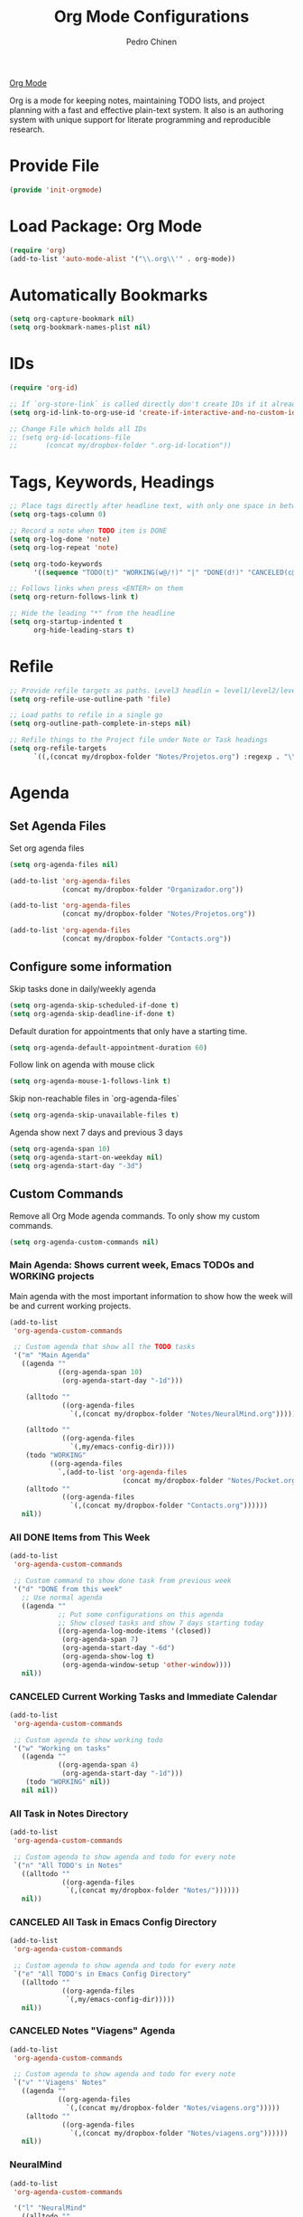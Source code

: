 #+TITLE:        Org Mode Configurations
#+AUTHOR:       Pedro Chinen
#+DATE-CREATED: [2018-09-24 Mon]
#+DATE-UPDATED: [2020-09-19 sáb]

[[https://orgmode.org/][Org Mode]]

Org is a mode for keeping notes, maintaining TODO lists, and project
planning with a fast and effective plain-text system. It also is an
authoring system with unique support for literate programming and
reproducible research.

* Provide File
:PROPERTIES:
:ID:       0a01efe1-3948-4017-b344-38ecef7b2a48
:END:
#+BEGIN_SRC emacs-lisp
  (provide 'init-orgmode)
#+END_SRC
* Load Package: Org Mode
:PROPERTIES:
:ID:       5ed0ba9d-5499-4dd2-9aa9-db12bb9d4684
:END:
#+BEGIN_SRC emacs-lisp
  (require 'org)
  (add-to-list 'auto-mode-alist '("\\.org\\'" . org-mode))
#+END_SRC
* Automatically Bookmarks
:PROPERTIES:
:ID:       a3e0c760-3e44-47a2-aea1-c24b41644235
:END:
#+BEGIN_SRC emacs-lisp
  (setq org-capture-bookmark nil)
  (setq org-bookmark-names-plist nil)
#+END_SRC

* IDs
:PROPERTIES:
:ID:       bf94cf7d-f656-48ad-b7fe-c6ef9310e1ec
:END:
#+BEGIN_SRC emacs-lisp
  (require 'org-id)

  ;; If `org-store-link` is called directly don't create IDs if it already exist
  (setq org-id-link-to-org-use-id 'create-if-interactive-and-no-custom-id)

  ;; Change File which holds all IDs
  ;; (setq org-id-locations-file
  ;;       (concat my/dropbox-folder ".org-id-location"))

#+END_SRC

* Tags, Keywords, Headings
:PROPERTIES:
:ID:       d1668e0a-a17a-4fc0-8c60-342b5f5c7891
:END:
#+BEGIN_SRC emacs-lisp
  ;; Place tags directly after headline text, with only one space in between
  (setq org-tags-column 0)

  ;; Record a note when TODO item is DONE
  (setq org-log-done 'note)
  (setq org-log-repeat 'note)

  (setq org-todo-keywords
        '((sequence "TODO(t)" "WORKING(w@/!)" "|" "DONE(d!)" "CANCELED(c@)")))

  ;; Follows links when press <ENTER> on them
  (setq org-return-follows-link t)

  ;; Hide the leading "*" from the headline
  (setq org-startup-indented t
        org-hide-leading-stars t)

#+END_SRC

* Refile
:PROPERTIES:
:ID:       cd5cd9be-2d38-496d-85e8-92ecf29ef0f4
:END:
#+BEGIN_SRC emacs-lisp
  ;; Provide refile targets as paths. Level3 headlin = level1/level2/leve3
  (setq org-refile-use-outline-path 'file)

  ;; Load paths to refile in a single go
  (setq org-outline-path-complete-in-steps nil)

  ;; Refile things to the Project file under Note or Task headings
  (setq org-refile-targets
        `((,(concat my/dropbox-folder "Notes/Projetos.org") :regexp . "\\(?:\\(?:Note\\|Task\\)s\\)")))
#+END_SRC

* Agenda
:PROPERTIES:
:ID:       741ef6f4-614b-4b2e-b5cf-28a13f9ee9e6
:END:

** Set Agenda Files
:PROPERTIES:
:ID:       d0b21712-a701-4681-80b7-d805941835e6
:END:
Set org agenda files
#+BEGIN_SRC emacs-lisp
  (setq org-agenda-files nil)

  (add-to-list 'org-agenda-files
               (concat my/dropbox-folder "Organizador.org"))

  (add-to-list 'org-agenda-files
               (concat my/dropbox-folder "Notes/Projetos.org"))

  (add-to-list 'org-agenda-files
               (concat my/dropbox-folder "Contacts.org"))

#+END_SRC

** Configure some information
:PROPERTIES:
:ID:       a75d5c64-9879-4700-b1ad-cd69d1983c7b
:END:

Skip tasks done in daily/weekly agenda
#+BEGIN_SRC emacs-lisp
  (setq org-agenda-skip-scheduled-if-done t)
  (setq org-agenda-skip-deadline-if-done t)

#+END_SRC


Default duration for appointments that only have a starting time.
#+BEGIN_SRC emacs-lisp
  (setq org-agenda-default-appointment-duration 60)

#+END_SRC

Follow link on agenda with mouse click
#+BEGIN_SRC emacs-lisp
  (setq org-agenda-mouse-1-follows-link t)

#+END_SRC

Skip non-reachable files in `org-agenda-files`
#+BEGIN_SRC emacs-lisp
  (setq org-agenda-skip-unavailable-files t)

#+END_SRC

Agenda show next 7 days and previous 3 days
#+BEGIN_SRC emacs-lisp
  (setq org-agenda-span 10)
  (setq org-agenda-start-on-weekday nil)
  (setq org-agenda-start-day "-3d")

#+END_SRC

** Custom Commands
:PROPERTIES:
:ID:       9f11523a-b7c1-432a-94b4-d406ca487263
:END:

Remove all Org Mode agenda commands. To only show my custom commands.
#+BEGIN_SRC emacs-lisp
  (setq org-agenda-custom-commands nil)

#+END_SRC

*** Main Agenda: Shows current week, Emacs TODOs and WORKING projects
:PROPERTIES:
:ID:       6aa45574-713d-47b0-8756-bd352b8f2e00
:END:

Main agenda with the most important information to show how the week
will be and current working projects.

#+BEGIN_SRC emacs-lisp
  (add-to-list
   'org-agenda-custom-commands

   ;; Custom agenda that show all the TODO tasks
   '("m" "Main Agenda"
     ((agenda ""
              ((org-agenda-span 10)
               (org-agenda-start-day "-1d")))

      (alltodo ""
               ((org-agenda-files
                 `(,(concat my/dropbox-folder "Notes/NeuralMind.org")))))

      (alltodo ""
               ((org-agenda-files
                 `(,my/emacs-config-dir))))
      (todo "WORKING"
            ((org-agenda-files
              `,(add-to-list 'org-agenda-files
                              (concat my/dropbox-folder "Notes/Pocket.org")))))
      (alltodo ""
               ((org-agenda-files
                 `(,(concat my/dropbox-folder "Contacts.org"))))))
     nil))
#+END_SRC

*** All DONE Items from This Week
:PROPERTIES:
:ID:       2970d122-05c8-47bf-8f60-0ac4e25bcf04
:END:
#+BEGIN_SRC emacs-lisp
  (add-to-list
   'org-agenda-custom-commands

   ;; Custom command to show done task from previous week
   '("d" "DONE from this week"
     ;; Use normal agenda
     ((agenda ""
              ;; Put some configurations on this agenda
              ;; Show closed tasks and show 7 days starting today
              ((org-agenda-log-mode-items '(closed))
               (org-agenda-span 7)
               (org-agenda-start-day "-6d")
               (org-agenda-show-log t)
               (org-agenda-window-setup 'other-window))))
     nil))

#+END_SRC

*** CANCELED Current Working Tasks and Immediate Calendar
:PROPERTIES:
:ID:       d0be7bcc-8135-4264-91b2-8f16ac337bb2
:END:

#+BEGIN_SRC emacs-lisp :tangle no
  (add-to-list
   'org-agenda-custom-commands

   ;; Custom agenda to show working todo
   '("w" "Working on tasks"
     ((agenda ""
              ((org-agenda-span 4)
               (org-agenda-start-day "-1d")))
      (todo "WORKING" nil))
     nil nil))

#+END_SRC

*** All Task in Notes Directory
:PROPERTIES:
:ID:       0acfba9f-08a3-4e8b-b625-2547e4837630
:END:
#+BEGIN_SRC emacs-lisp
  (add-to-list
   'org-agenda-custom-commands

   ;; Custom agenda to show agenda and todo for every note
   `("n" "All TODO's in Notes"
     ((alltodo ""
               ((org-agenda-files
                `(,(concat my/dropbox-folder "Notes/"))))))
     nil))

#+END_SRC

*** CANCELED All Task in Emacs Config Directory
:PROPERTIES:
:ID:       0acfba9f-08a3-4e8b-b625-2547e4837630
:END:
#+BEGIN_SRC emacs-lisp :tangle no
  (add-to-list
   'org-agenda-custom-commands

   ;; Custom agenda to show agenda and todo for every note
   `("e" "All TODO's in Emacs Config Directory"
     ((alltodo ""
               ((org-agenda-files
                `(,my/emacs-config-dir)))))
     nil))

#+END_SRC

*** CANCELED Notes "Viagens" Agenda
:PROPERTIES:
:ID:       a7b76845-2081-4783-abea-1c507242f4f4
:END:

#+BEGIN_SRC emacs-lisp :tangle no
  (add-to-list
   'org-agenda-custom-commands

   ;; Custom agenda to show agenda and todo for every note
   `("v" "'Viagens' Notes"
     ((agenda ""
              ((org-agenda-files
                `(,(concat my/dropbox-folder "Notes/viagens.org")))))
      (alltodo ""
               ((org-agenda-files
                 `(,(concat my/dropbox-folder "Notes/viagens.org"))))))
     nil))
#+END_SRC

*** NeuralMind
:PROPERTIES:
:ID:       c337e24a-4b90-4e46-be57-a8c7e071c311
:END:
#+BEGIN_SRC emacs-lisp
  (add-to-list
   'org-agenda-custom-commands

   '("l" "NeuralMind"
     ((alltodo ""
               ((org-agenda-files
                 `(,(concat my/dropbox-folder "Notes/NeuralMind.org"))))))))
#+END_SRC

*** Get Things Done
:PROPERTIES:
:ID:       9c99f396-cf8a-480c-bb8b-b6ec4635090c
:END:
#+BEGIN_SRC emacs-lisp
  (add-to-list
   'org-agenda-custom-commands

   '("g" "Get Things Done"
     ((agenda ""
              ((org-agenda-span 4)
               (org-agenda-start-day "-1d")))
      (todo "WORKING"
            ((org-agenda-files
              `(,(concat my/dropbox-folder "Notes/Projetos.org")))))
      (todo ""
            ((org-agenda-overriding-header "\nInbox\n")
             (org-agenda-files
              `(,(concat my/dropbox-folder "Notes/gtd_inbox.org")))))
      (tags "CLOSED>=\"<today>\""
            ((org-agenda-overriding-header "\nCompleted today\n"))))))
#+END_SRC
* Structure Templates
:PROPERTIES:
:ID:       abdb3d61-d414-492b-bf87-d670c5f52d82
:END:

Templates for source blocks
#+BEGIN_SRC emacs-lisp
  (setq org-structure-template-alist nil)

  (add-to-list
   'org-structure-template-alist
   `("l"
     ,(concat "#+BEGIN_SRC emacs-lisp\n"
              "?\n"
              "#+END_SRC")))

  (add-to-list
   'org-structure-template-alist
   `("ln"
     ,(concat "#+BEGIN_SRC emacs-lisp :tangle no\n"
              "?\n"
              "#+END_SRC")))

  (add-to-list
   'org-structure-template-alist
   `("s"
     ,(concat "#+BEGIN_SRC sh\n"
              "?\n"
              "#+END_SRC")))

  (add-to-list
   'org-structure-template-alist
    `("t"
     ,(concat "#+BEGIN_SRC text\n"
              "?\n"
              "#+END_SRC")))

  (add-to-list
   'org-structure-template-alist
    `("latex"
     ,(concat "#+BEGIN_SRC latex\n"
              "?\n"
              "#+END_SRC")))

#+END_SRC

* Babel Load Languages
:PROPERTIES:
:ID:       3187a406-3e9b-4ddb-839b-4385deca07f1
:END:

Create Variable to hold all languages that I want to be enabled
#+BEGIN_SRC emacs-lisp
  (defvar my/org-languages nil
    "List of languages enabled in Org Mode Blocks")

#+END_SRC

** Add support for Emacs Lisp
:PROPERTIES:
:ID:       e3868b22-706d-48c2-8545-5f79a16dfe30
:END:
#+BEGIN_SRC emacs-lisp
  (add-to-list
   'my/org-languages
   '(emacs-lisp . t))

#+END_SRC

** Add support for Shell
:PROPERTIES:
:ID:       81fa4906-c501-4377-aa4c-70e5fee03387
:END:
Shell has changed somehow and depending of your
current `org-version' or `Emacs-version' it needs to load '(shell . t)
or '(sh . t)
https://emacs.stackexchange.com/questions/21366/should-i-have-removed-shell-t-to-clear-an-ob-shell-initialization-error/21368
#+BEGIN_SRC emacs-lisp
  (let ((shell-list '(shell . t))
        (sh-list '(sh . t))
        (elem nil))

    (if (version< org-version "9")
        (setq elem sh-list)
      (setq elem shell-list))

    (add-to-list
     'my/org-languages
     elem))

#+END_SRC

** Add support for Python
:PROPERTIES:
:ID:       933d309e-8a98-498c-a57f-a1fcc28b41f7
:END:
#+BEGIN_SRC emacs-lisp
  (add-to-list
   'my/org-languages
   '(python . t))

#+END_SRC

** Add support for Latex
:PROPERTIES:
:ID:       b8b399fd-dcac-4b0b-9d85-9b35e2a29f5c
:END:
#+BEGIN_SRC emacs-lisp
  (add-to-list
   'my/org-languages
   '(latex . t))

#+END_SRC

** Effectively loads languages
:PROPERTIES:
:ID:       f8a20334-6856-448b-976e-dcd7a9f5ea5c
:END:
#+BEGIN_SRC emacs-lisp
  ;; Support to languages in #-begin_src #end_src code
  (org-babel-do-load-languages
   'org-babel-load-languages
   my/org-languages)
#+END_SRC

* Functions
:PROPERTIES:
:ID:       82c60e4e-7fc8-44bc-aa49-c947d43dc8b0
:END:

** What to Do in This Week
:PROPERTIES:
:ID:       88aaa898-d7c3-4d43-ad8b-b51ca1e8145b
:END:
#+BEGIN_SRC emacs-lisp
  (defun my-week-and-todo-list ()
      "Create a list of this week and todo items"
      (interactive)

      ;; Add a theme.
      (load-theme 'tango)

      ;; Get the Agenda indexed by 'm'
      (org-agenda nil "m")

      ;; Remove other windows so this is the only one visible
      (delete-other-windows))
#+END_SRC

** Update Org Timestamp
:PROPERTIES:
:ID:       3a743891-504e-4e4d-941b-953fd05ccc6b
:END:
#+BEGIN_SRC emacs-lisp
  (defun my-update-org-timestamp ()
    "Search for the string 'DATE-UPDATED' and chage the inactive
  timestamp after it."

    ;; Check to see if this is an Org mode file
    (when (and (eq major-mode 'org-mode)
               (eq buffer-read-only nil))

      ;; Save excursion so the pointer isn't changed
      (save-excursion

        ;; Go to the first positon in the buffer
        (goto-char (point-min))

        ;; Search for the string DATE-UPDATED: [2018-09-23 Sun])
        (if (not (null (search-forward-regexp "DATE-UPDATED: " nil t)))

            ;; Save the begin to where to delete.
            (let ((begin (point)))

              ;; Search for the next ']' the end of a date.
              (search-forward "]")

              ;; Delete the date described as [year-month=day DayofWeek]
              (delete-region begin (point))

              ;; Insert date of today
              (org-insert-time-stamp (current-time) nil t))

          ;; Text is not found: Message and do nothing
          (message "DATE-UPDATED does not exist in this buffer")))))

#+END_SRC

** Add Ids to All Headings
:PROPERTIES:
:ID:       5ce021fa-2ef7-4232-ad68-b06c9bc71b85
:END:
#+BEGIN_SRC emacs-lisp
  (defun my-add-ids-to-all-headings ()
    "Insert ids to every heading in the file. If it already has one do nothing"
    (interactive)
    (save-excursion
      (goto-char (point-max))
      (while (outline-previous-heading)
        (org-id-get-create))))

#+END_SRC

** Toggle Timestamp (Inactive to Active, vice versa)
:PROPERTIES:
:ID:       67c751e1-8e7a-4e38-af90-8201bea4de0e
:END:
#+BEGIN_SRC emacs-lisp
  (defun my-org-toggle-timestamp(beforeList afterList)
    "Toggle a time stamp to active and inactive, vice versa"

    ;; Don't change the cursor position
    (save-excursion

      ;; Narrow to the begin-end of line
      (narrow-to-region (progn
                          (beginning-of-line)
                          (point))
                        (progn
                          (end-of-line)
                          (point)))

      ;; search for begin-end of DATE
      (let ((begin (search-backward (first beforeList) nil t))
            (end (search-forward (first (rest beforeList)) nil t)))

        ;; if a DATE is found
        (if (and (not (not begin)) (not (not end)))
            (progn

              ;; change character for the appropriate one
              (delete-region begin (+ begin 1))
              (goto-char begin)
              (insert (first afterList))

              ;; change character for the appropriate one
              (goto-char end)
              (delete-region (- end 1) end)
              (insert (first (rest afterList))))))

      ;; Widen buffer
      (widen)))


  (defun my-org-active-timestamp ()
    "Active a timestamp, change [date] to <date>"
    (interactive)

    (my-org-toggle-timestamp '("[" "]") '("<" ">")))


  (defun my-org-inactive-timestamp ()
    "Inactive a timestamp, change <date> to [date]"
    (interactive)

    (my-org-toggle-timestamp '("<" ">") '("[" "]")))
#+END_SRC

** Id Remove Entry
:PROPERTIES:
:ID:       c331d738-e710-46ae-aed1-11b5a9902c14
:END:
#+BEGIN_SRC emacs-lisp
  ;; https://emacs.stackexchange.com/questions/30303/how-to-remove-org-id-drawer-location-file-entry
  (defun org-id-remove-entry ()
  "Remove/delete the ID entry and update the databases.
  Update the `org-id-locations' global hash-table, and update the
  `org-id-locations-file'.  `org-id-track-globally' must be `t`."
  (interactive)
    (save-excursion
      (org-back-to-heading t)
      (when (org-entry-delete (point) "ID")
        (org-id-update-id-locations nil 'silent))))
#+END_SRC

** Style Current Text
:PROPERTIES:
:ID:       c2de9ca1-9ca8-4e99-a408-37d581a6c720
:END:

*** Function to Get Begin and End Points
:PROPERTIES:
:ID:       4d9b080c-039b-4685-a03b-86cdfe2bb575
:END:


#+BEGIN_SRC emacs-lisp
  (defun my-begin-word-or-region ()
    "Get begin of WORD or REGION"

    (save-excursion
      ;; Get begin point of word
      (let ((point-begin
             (progn
               (forward-whitespace -1)
               (forward-char)
               (point))))

        ;; If region is active. Get its begin point
        (when (region-active-p)
          (setq point-begin (region-beginning)))

        ;; Return point
        point-begin)))

  (defun my-end-word-or-region ()
    "Get end of WORD or REGION"

    (save-excursion
      ;; Get end point of word
      (let ((point-end
             (progn
               (forward-whitespace 1)
               (backward-char)
               (point))))

        ;; If region is active. Get its end point
        (when (region-active-p)
          (setq point-end (region-end)))

        ;; Return point
        point-end)))
#+END_SRC

*** Function to Insert Char into Begin and End Point
:PROPERTIES:
:ID:       aed3fcdf-a49f-4d0e-b727-555fac20e6ba
:END:
#+BEGIN_SRC emacs-lisp
  (defun my-insert-string (begin end string)
    "Insert STRING in BEGIN and END point"

    ;; Put in the STRING in END position first so BEGIN position
    ;; won't be changed when adding STRING
    (goto-char end)
    (insert string)

    (goto-char begin)
    (insert string))
#+END_SRC

*** Italic
:PROPERTIES:
:ID:       438050d9-4708-4e5a-9d0b-2a1aaa3dcbdb
:END:

#+BEGIN_SRC emacs-lisp
  (defun my-org-italic-current-text ()
    "Make current WORD or REGION italic"
    (interactive)

    ;; Don't change the actual point
    (save-excursion

      ;; Set region of current word
      (let ((point-begin (my-begin-word-or-region))
            (point-end (my-end-word-or-region)))

        (my-insert-string point-begin point-end "/"))))
#+END_SRC

*** Bold
:PROPERTIES:
:ID:       713b4d63-ff3a-479e-b884-70585d4e66f4
:END:

#+BEGIN_SRC emacs-lisp
  (defun my-org-bold-current-text ()
    "Make current WORD or REGION bold"
    (interactive)

    ;; Don't change the actual point
    (save-excursion

      ;; Set region of current word
      (let ((point-begin (my-begin-word-or-region))
            (point-end (my-end-word-or-region)))

        (my-insert-string point-begin point-end "*"))))
#+END_SRC

* Hooks
:PROPERTIES:
:ID:       97b4a8b1-8d0b-4f54-9c25-44439c58c3f9
:END:
#+BEGIN_SRC emacs-lisp
  (defun my-org-hook-function ()
    "Check this file is an org file, is it is execute some functions"

    ;; Add hook before save
    (add-hook 'before-save-hook 'my-update-org-timestamp))


  ;; Add hook to org mode
  (add-hook 'org-mode-hook 'my-org-hook-function)
  (add-hook 'org-insert-heading-hook 'org-id-get-create)

  (add-hook 'org-mode-hook
            ;; Create hook when org mode is enabled
            (lambda()
              (visual-line-mode t)
              ))

#+END_SRC

* CANCELED Load Package: Org Contacts
CLOSED: [2018-11-23 sex 21:51]
:PROPERTIES:
:ID:       89910a66-0e0b-4e9d-a4da-61386dd74c51
:END:
- State "DONE"       from "WORKING"    [2018-11-23 sex 21:51]

#+BEGIN_SRC emacs-lisp
  (when (boundp 'org-contacts-files)
    (setq (concat my/dropbox-folder "Contacts.org")))
#+END_SRC

* Capture Templates
:PROPERTIES:
:ID:       d860bf58-caf5-4869-b56b-f74a9150a38a
:END:

Remove all capture templates.
#+BEGIN_SRC emacs-lisp
  (setq org-capture-templates nil)

#+END_SRC

** Template Structure
:PROPERTIES:
:ID:       a9e7947a-772f-476d-8365-8a7b50acde28
:END:

[[id:25a25f76-eb2c-4203-8a75-6a49751f0cc7][Capture Template Structures]]

** Contact Template
:PROPERTIES:
:ID:       fb54fa73-e4c7-4653-acd4-8357b9adb7bd
:END:
#+BEGIN_SRC emacs-lisp
  (let ((filename (concat my/dropbox-folder "Contacts.org"))
        (template "* %^{Nome}
  :PROPERTIES:
  :EMAIL: %^{Email}
  :NOTE: %^{NOTE}
  :END:
  <%^{yyyy-mm-dd} +1y>"))

    (add-to-list
     'org-capture-templates
     `("c" "Contact" entry
       (file ,filename)
       ,template
       :empty-lines 1
       :kill-buffer
       :unarrowed)))

#+END_SRC

** Project Template
:PROPERTIES:
:ID:       47c0325c-9ce4-4c35-b376-6836fab45957
:END:

#+BEGIN_SRC emacs-lisp
  (let ((filename (concat my/dropbox-folder "Notes/Projetos.org"))
        (template "* TODO %^{Project Idea}
  %T
  %a
  %?
  "))

      (add-to-list
       'org-capture-templates
       `("p" "Project Idea" entry
         (file ,filename)
         ,template
         :empty-lines 1)))

#+END_SRC

** Conversa Template
:PROPERTIES:
:ID:       7fb6d611-0a97-44d4-9d68-a0b5e80b59c9
:END:

#+BEGIN_SRC emacs-lisp
  (let ((filename (concat my/dropbox-folder "Notes/Conversas.org"))
        (template "* Conversa: %<%Y-%m-%d>
  <%<%Y-%m-%d>>

  Raiva    : XX/10
  Amor     : XX/10
  Medo     : XX/10
  Coragem  : XX/10
  Tristeza : XX/10
  Alegria  : XX/10

  %?
  "))

    (add-to-list
     'org-capture-templates
     `("C" "Conversas" plain
       (file ,filename)
       ,template
       :empty-lines 1)))
#+END_SRC
** NeuralMind Template
:PROPERTIES:
:ID:       0faee2d9-c51b-4164-99cc-e47b591b816d
:END:
#+BEGIN_SRC emacs-lisp
  (let ((filename (concat my/dropbox-folder "Notes/NeuralMind.org"))
        (template (concat "* TODO NeuralMind: %^{Qualquer Coisa}"
                          "\n"
                          " ")))
    (add-to-list
     'org-capture-templates
     `("N" "NeuralMind" entry
       (file ,filename)
       ,template
       :empty-lines 1)))
#+END_SRC
** Get Things Done
:PROPERTIES:
:ID:       1479e75c-c88e-49a9-8c53-0b2306bd9bc3
:END:
#+BEGIN_SRC emacs-lisp
    (let ((filename (concat my/dropbox-folder "Notes/gtd_inbox.org"))
          (template (concat "* TODO %?\n"
                            "/Entered on/ %U"
                            " ")))
      (add-to-list
       'org-capture-templates
       `("g" "GTD Inbox" entry
         (file ,filename)
         ,template
         :empty-lines 1)))
#+END_SRC
* Export
:PROPERTIES:
:ID:       a4a8d233-afea-4f30-98f2-0f5a18fde599
:END:

** HTML
:PROPERTIES:
:ID:       fafe5e6f-96b6-410c-a6ad-f55b9a7f3cd2
:END:
#+BEGIN_SRC emacs-lisp
  (use-package htmlize
    :ensure t)
#+END_SRC

** LaTeX
:PROPERTIES:
:ID:       2281cf9c-e7b7-4201-83ef-9074a129825e
:END:

LaTeX (/ˈlɑːtɛx/ LAH-tekh or /ˈleɪtɛx/ LAY-tekh; a shortening of
Lamport TeX) is a document preparation system. The writer uses markup
tagging conventions to define the general structure of a document
(such as article, book, and letter), to stylist text throughout a
document (such as bold and italics), and to add citations and
cross-references. A TeX distribution such as TeX Live or MikTeX is
used to produce an output file (such as PDF or DVI) suitable for
printing or digital distribution. Within the typesetting system, its
name is stylised as LaTeX.

*** LaTeX Classes
:PROPERTIES:
:ID:       4a8759d5-6bc6-4ff3-bc80-0df0a84b72da
:END:

Alist of LaTeX classes and associated header and structure. If #+LATEX_CLASS is 
set in the buffer, use its value and the associated information.

#+BEGIN_SRC emacs-lisp :tangle no
  (class-name
   header-string
   (numbered-section . unnumbered-section)
   ...)
#+END_SRC

**** IEEE - Institute of Electrical and Electronics Engineers
:PROPERTIES:
:ID:       b67e1475-095d-4176-9a9e-d19d918f00be
:END:

https://journals.ieeeauthorcenter.ieee.org/create-your-ieee-article/authoring-tools-and-templates/ieee-article-templates/

#+BEGIN_SRC emacs-lisp
  (require 'ox-latex)
  (with-eval-after-load 'ox-latex
    (add-to-list 'org-latex-classes
                 '("IEEEtran"
                   "\\documentclass{IEEEtran}
  [NO-DEFAULT-PACKAGES]
  [PACKAGES]
  [EXTRA]"
                   ("\\section{%s}" . "\\section*{%s}")
                   ("\\subsection{%s}" . "\\subsection*{%s}")
                   ("\\subsubsection{%s}" . "\\subsubsection*{%s}")
                   ("\\paragraph{%s}" . "\\paragraph*{%s}")
                   ("\\subparagraph{%s}" . "\\subparagraph*{%s}"))))
#+END_SRC

